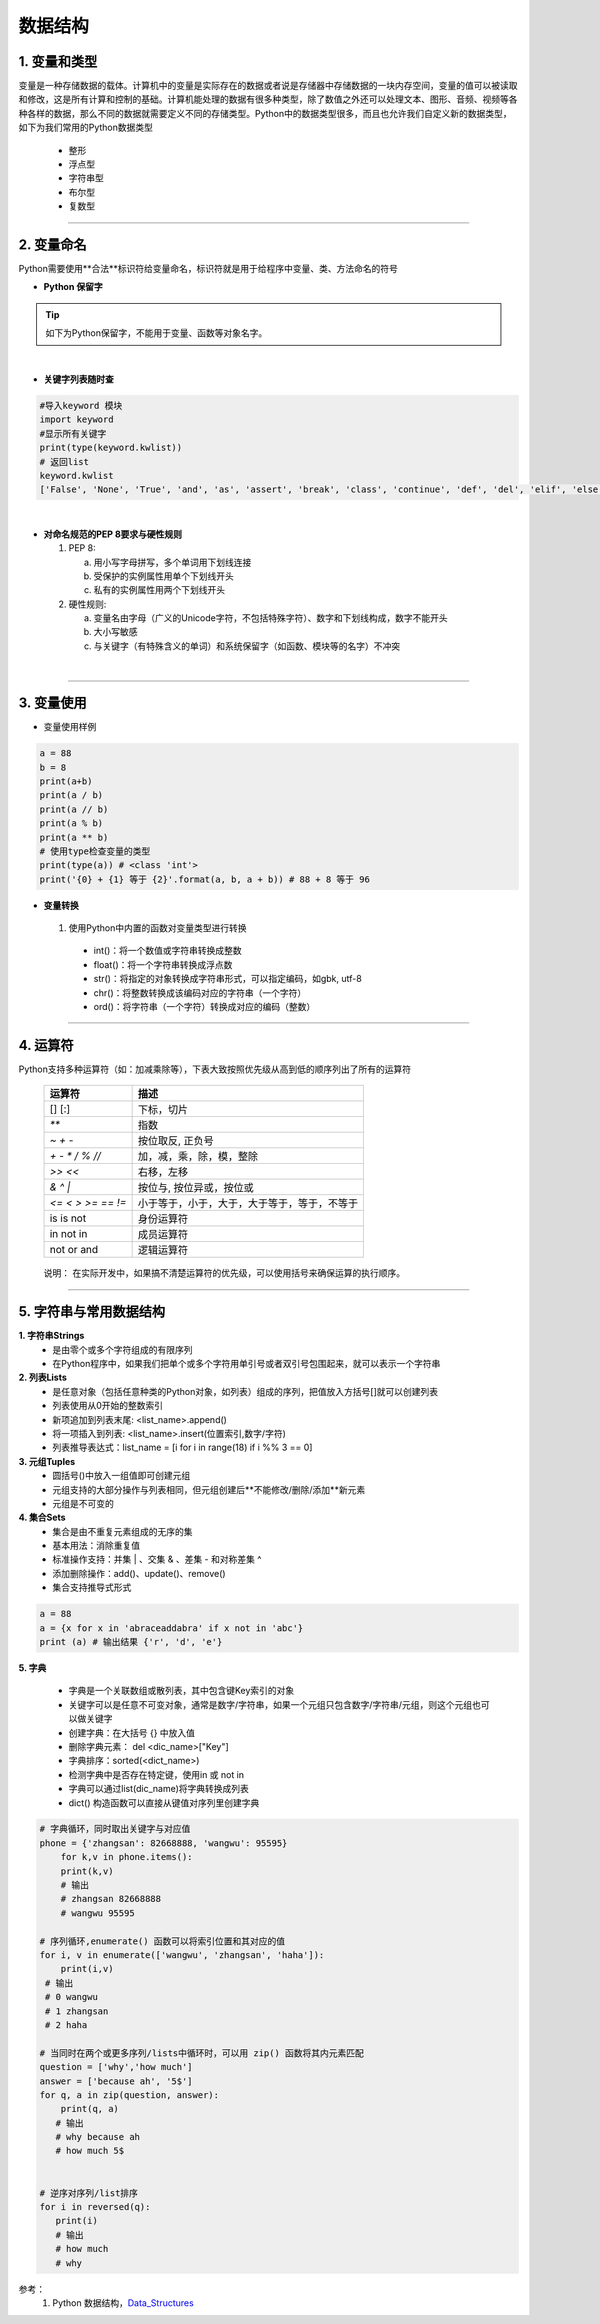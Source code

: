 数据结构
----------

1. 变量和类型
~~~~~~~~~~~~~~

变量是一种存储数据的载体。计算机中的变量是实际存在的数据或者说是存储器中存储数据的一块内存空间，变量的值可以被读取和修改，这是所有计算和控制的基础。计算机能处理的数据有很多种类型，除了数值之外还可以处理文本、图形、音频、视频等各种各样的数据，那么不同的数据就需要定义不同的存储类型。Python中的数据类型很多，而且也允许我们自定义新的数据类型，如下为我们常用的Python数据类型

 * 整形
 * 浮点型
 * 字符串型
 * 布尔型
 * 复数型


-----------------------------------------

2. 变量命名
~~~~~~~~~~~~~~~~~~~~~~~~~~~~~~~~
Python需要使用**合法**标识符给变量命名，标识符就是用于给程序中变量、类、方法命名的符号

- **Python 保留字**

.. tip::
 如下为Python保留字，不能用于变量、函数等对象名字。

.. raw:: html

 <font color="red">
 import class def and global nonlocal  not
 with as in from return
 if elif else assert pass break continue or yield
 try except finally raise for while lambda is  del</font>

|

- **关键字列表随时查**

.. code:: python

 #导入keyword 模块
 import keyword
 #显示所有关键字
 print(type(keyword.kwlist))
 # 返回list
 keyword.kwlist
 ['False', 'None', 'True', 'and', 'as', 'assert', 'break', 'class', 'continue', 'def', 'del', 'elif', 'else', 'except', 'finally', 'for', 'from', 'global', 'if', 'import', 'in', 'is', 'lambda', 'nonlocal', 'not', 'or', 'pass', 'raise', 'return', 'try', 'while', 'with', 'yield']

|

- **对命名规范的PEP 8要求与硬性规则**

  1. PEP 8:

     a. 用小写字母拼写，多个单词用下划线连接
     b. 受保护的实例属性用单个下划线开头
     c. 私有的实例属性用两个下划线开头

  2. 硬性规则:

     a. 变量名由字母（广义的Unicode字符，不包括特殊字符）、数字和下划线构成，数字不能开头
     b. 大小写敏感
     c. 与关键字（有特殊含义的单词）和系统保留字（如函数、模块等的名字）不冲突

|

-----------------------------------------


3. 变量使用
~~~~~~~~~~~~~~~~~~~~~~~

- 变量使用样例

.. code:: python

 a = 88
 b = 8
 print(a+b)
 print(a / b)
 print(a // b)
 print(a % b)
 print(a ** b)
 # 使用type检查变量的类型
 print(type(a)) # <class 'int'>
 print('{0} + {1} 等于 {2}'.format(a, b, a + b)) # 88 + 8 等于 96


- **变量转换**

 1. 使用Python中内置的函数对变量类型进行转换

  * int()：将一个数值或字符串转换成整数
  * float()：将一个字符串转换成浮点数
  * str()：将指定的对象转换成字符串形式，可以指定编码，如gbk, utf-8
  * chr()：将整数转换成该编码对应的字符串（一个字符）
  * ord()：将字符串（一个字符）转换成对应的编码（整数）

-----------------------------------------


4. 运算符
~~~~~~~~~~~~~~~~~

Python支持多种运算符（如：加减乘除等），下表大致按照优先级从高到低的顺序列出了所有的运算符


 =================== ========================================================
  运算符               描述
 =================== ========================================================
  [] [:]              下标，切片
  `**`                指数
  `~ + -`            按位取反, 正负号
  `+ - * / % //`       加，减，乘，除，模，整除
  `>> <<`              右移，左移
  `& ^ |`              按位与, 按位异或，按位或
  `<= < > >= == !=`   小于等于，小于，大于，大于等于，等于，不等于
  is is not           身份运算符
  in not in           成员运算符
  not or and          逻辑运算符
 =================== ========================================================

..

  说明： 在实际开发中，如果搞不清楚运算符的优先级，可以使用括号来确保运算的执行顺序。

-----------------------------------------


5. 字符串与常用数据结构
~~~~~~~~~~~~~~~~~~~~~~~~~~~~~~~~

**1. 字符串Strings**
    * 是由零个或多个字符组成的有限序列
    * 在Python程序中，如果我们把单个或多个字符用单引号或者双引号包围起来，就可以表示一个字符串


**2. 列表Lists**
    * 是任意对象（包括任意种类的Python对象，如列表）组成的序列，把值放入方括号[]就可以创建列表
    * 列表使用从0开始的整数索引
    * 新项追加到列表末尾: <list_name>.append()
    * 将一项插入到列表: <list_name>.insert(位置索引,数字/字符)
    * 列表推导表达式：list_name = [i for i in range(18) if i %% 3 == 0]


**3. 元组Tuples**
    * 圆括号()中放入一组值即可创建元组
    * 元组支持的大部分操作与列表相同，但元组创建后**不能修改/删除/添加**新元素
    * 元组是不可变的

**4. 集合Sets**
    * 集合是由不重复元素组成的无序的集
    * 基本用法：消除重复值
    * 标准操作支持：并集 | 、交集 & 、差集 - 和对称差集 ^
    * 添加删除操作：add()、update()、remove()
    * 集合支持推导式形式

.. code:: python

 a = 88
 a = {x for x in 'abraceaddabra' if x not in 'abc'}
 print (a) # 输出结果 {'r', 'd', 'e'}



**5. 字典**

    * 字典是一个关联数组或散列表，其中包含键Key索引的对象
    * 关键字可以是任意不可变对象，通常是数字/字符串，如果一个元组只包含数字/字符串/元组，则这个元组也可以做关键字
    * 创建字典：在大括号 {} 中放入值
    * 删除字典元素： del <dic_name>["Key"]
    * 字典排序：sorted(<dict_name>)
    * 检测字典中是否存在特定键，使用in 或 not in
    * 字典可以通过list(dic_name)将字典转换成列表
    * dict() 构造函数可以直接从键值对序列里创建字典


.. code:: python

 # 字典循环，同时取出关键字与对应值
 phone = {'zhangsan': 82668888, 'wangwu': 95595}
     for k,v in phone.items():
     print(k,v)
     # 输出
     # zhangsan 82668888
     # wangwu 95595

 # 序列循环,enumerate() 函数可以将索引位置和其对应的值
 for i, v in enumerate(['wangwu', 'zhangsan', 'haha']):
     print(i,v)
  # 输出
  # 0 wangwu
  # 1 zhangsan
  # 2 haha

 # 当同时在两个或更多序列/lists中循环时，可以用 zip() 函数将其内元素匹配
 question = ['why','how much']
 answer = ['because ah', '5$']
 for q, a in zip(question, answer):
     print(q, a)
    # 输出
    # why because ah
    # how much 5$


 # 逆序对序列/list排序
 for i in reversed(q):
    print(i)
    # 输出
    # how much
    # why


参考：
   1. Python 数据结构，`Data_Structures`_

.. _Data_Structures: https://docs.python.org/zh-cn/3.8/tutorial/datastructures.html



